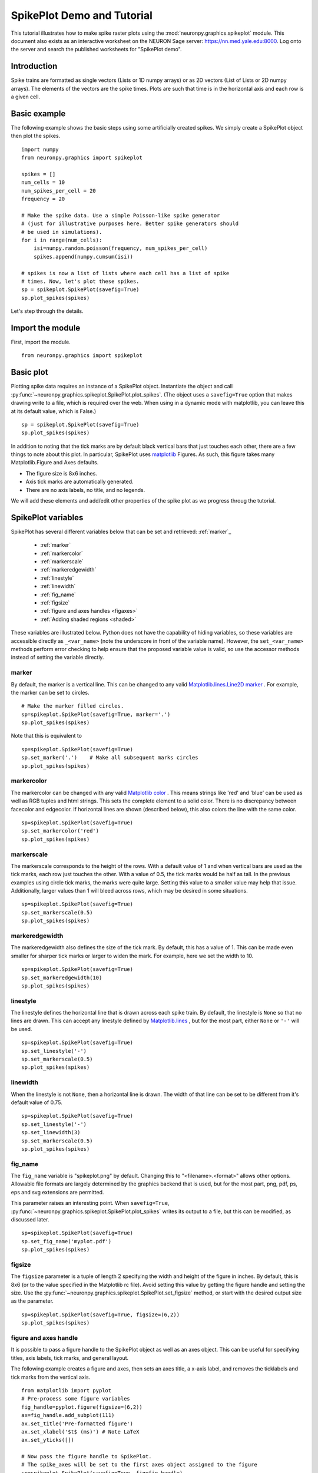 ***************************
SpikePlot Demo and Tutorial
***************************

This tutorial illustrates how to make spike raster plots using the 
:mod:`neuronpy.graphics.spikeplot` module. This document also exists as an
interactive worksheet on the NEURON Sage server: https://nn.med.yale.edu:8000.
Log onto the server and search the published worksheets for "SpikePlot demo".

Introduction
============

Spike trains are formatted as single vectors 
(Lists or 1D numpy arrays) or as 2D vectors (List of Lists or 2D numpy arrays). The 
elements of the vectors are the spike times. Plots are such that time is in the horizontal 
axis and each row is a given cell.

Basic example
=============

The following example shows the basic steps using some artificially created spikes. We 
simply create a SpikePlot object then plot the spikes.

::

    import numpy
    from neuronpy.graphics import spikeplot
    
    spikes = []
    num_cells = 10
    num_spikes_per_cell = 20
    frequency = 20
    
    # Make the spike data. Use a simple Poisson-like spike generator 
    # (just for illustrative purposes here. Better spike generators should 
    # be used in simulations).
    for i in range(num_cells):
        isi=numpy.random.poisson(frequency, num_spikes_per_cell)
        spikes.append(numpy.cumsum(isi))
        
    # spikes is now a list of lists where each cell has a list of spike
    # times. Now, let's plot these spikes.
    sp = spikeplot.SpikePlot(savefig=True)
    sp.plot_spikes(spikes)

Let's step through the details.

Import the module
=================

First, import the module.

::

    from neuronpy.graphics import spikeplot


Basic plot
==========

Plotting spike data requires an instance of a SpikePlot object. Instantiate the object and 
call :py:func:`~neuronpy.graphics.spikeplot.SpikePlot.plot_spikes`. (The object uses a 
``savefig=True``
option that makes drawing write to a file, which is required over the web. When using in a 
dynamic mode with matplotlib, you can leave this at its default value, which is False.)

::

    sp = spikeplot.SpikePlot(savefig=True)
    sp.plot_spikes(spikes)

In addition to noting that the tick marks are by default black vertical bars that just 
touches each other, there are a few things to note about this plot. In particular, 
SpikePlot uses `matplotlib <http://matplotlib.sourceforge.net/>`_ Figures. As such, this 
figure takes many Matplotlib.Figure and Axes defaults.


- The figure size is 8x6 inches.
- Axis tick marks are automatically generated.
- There are no axis labels, no title, and no legends.

We will add these elements and add/edit other properties of the spike plot as we progress 
throug the tutorial.

SpikePlot variables
===================

SpikePlot has several different variables below that can be set and retrieved: :ref:`marker`_

    * :ref:`marker`
    * :ref:`markercolor`
    * :ref:`markerscale`
    * :ref:`markeredgewidth`
    * :ref:`linestyle`
    * :ref:`linewidth`
    * :ref:`fig_name`
    * :ref:`figsize`
    * :ref:`figure and axes handles <figaxes>`
    * :ref:`Adding shaded regions <shaded>`

These variables are illustrated below. Python does not have the capability of hiding 
variables, so these variables are accessible directly as ``_<var_name>`` (note the 
underscore in front of the variable name). However, the ``set_<var_name>`` methods perform 
error checking to help ensure that the proposed variable value is valid, so use the 
accessor methods instead of setting the variable directly.

marker
------

By default, the marker is a vertical line. This can be changed to any valid
`Matplotlib.lines.Line2D marker \
<http://matplotlib.sourceforge.net/api/artist_api.html#matplotlib.lines.Line2D.set_marker>`_.
For example, the marker can be set to circles.

::

    # Make the marker filled circles.
    sp=spikeplot.SpikePlot(savefig=True, marker='.')
    sp.plot_spikes(spikes)

Note that this is equivalent to

::

    sp=spikeplot.SpikePlot(savefig=True)
    sp.set_marker('.')    # Make all subsequent marks circles
    sp.plot_spikes(spikes)

markercolor
-----------

The markercolor can be changed with any valid `Matplotlib color \
<http://matplotlib.sourceforge.net/api/colors_api.html>`_. This means strings like 
'red' and 'blue' can be used as well as RGB tuples and html strings. This sets the 
complete element to a solid color. There is no discrepancy between facecolor and edgecolor. 
If horizontal lines are shown (described below), this also colors the line with the same 
color.

::

    sp=spikeplot.SpikePlot(savefig=True)
    sp.set_markercolor('red')
    sp.plot_spikes(spikes)

markerscale
-----------

The markerscale corresponds to the height of the rows. With a default value of 1 and when 
vertical bars are used as the tick marks, each row just touches the other. With a value of 
0.5, the tick marks would be half as tall. In the previous examples using circle tick marks, 
the marks were quite large. Setting this value to a smaller value may help that issue. 
Additionally, larger values than 1 will bleed across rows, which may be desired in some 
situations.

::

    sp=spikeplot.SpikePlot(savefig=True)
    sp.set_markerscale(0.5)
    sp.plot_spikes(spikes)

markeredgewidth
---------------

The markeredgewidth also defines the size of the tick mark. By default, this has a value 
of 1. This can be made even smaller for sharper tick marks or larger to widen the mark. 
For example, here we set the width to 10.

::

    sp=spikeplot.SpikePlot(savefig=True)
    sp.set_markeredgewidth(10)
    sp.plot_spikes(spikes)


linestyle
---------

The linestyle defines the horizontal line that is drawn across each spike train. By 
default, the linestyle is ``None`` so that no lines are drawn. This can accept any 
linestyle defined by `Matplotlib.lines \
<http://matplotlib.sourceforge.net/api/artist_api.html#matplotlib.lines.Line2D.set_linestyle>`_, 
but for the most part, either ``None`` or ``'-'`` will be used.

::

    sp=spikeplot.SpikePlot(savefig=True)
    sp.set_linestyle('-')
    sp.set_markerscale(0.5)
    sp.plot_spikes(spikes)

linewidth
---------
When the linestyle is not ``None``, then a horizontal line is drawn. The width of that 
line can be set to be different from it's default value of 0.75.

::

    sp=spikeplot.SpikePlot(savefig=True)
    sp.set_linestyle('-')
    sp.set_linewidth(3)
    sp.set_markerscale(0.5)
    sp.plot_spikes(spikes)

fig_name
--------

The ``fig_name`` variable is "spikeplot.png" by default. Changing this to 
"<filename>.<format>" allows other options. Allowable file formats are largely determined 
by the graphics backend that is used, but for the most part, png, pdf, ps, eps and svg 
extensions are permitted.

This parameter raises an interesting point. When ``savefig=True``, 
:py:func:`~neuronpy.graphics.spikeplot.SpikePlot.plot_spikes` writes its output to 
a file, but this can be modified, as discussed later.

::

    sp=spikeplot.SpikePlot(savefig=True)
    sp.set_fig_name('myplot.pdf')
    sp.plot_spikes(spikes)

figsize
-------

The ``figsize`` parameter is a tuple of length 2 specifying the width and height of the 
figure in inches. By default, this is 8x6 (or to the value specified in the Matplotlib 
rc file). Avoid setting this value by getting the figure handle and setting the size. Use 
the :py:func:`~neuronpy.graphics.spikeplot.SpikePlot.set_figsize` method, or start with 
the desired output size as the parameter.

::

    sp=spikeplot.SpikePlot(savefig=True, figsize=(6,2))
    sp.plot_spikes(spikes)

.. _figaxes
figure and axes handle
----------------------

It is possible to pass a figure handle to the SpikePlot object as well as an axes object. 
This can be useful for specifying titles, axis labels, tick marks, and general layout.

The following example creates a figure and axes, then sets an axes title, a x-axis label, 
and removes the ticklabels and tick marks from the vertical axis.

::

    from matplotlib import pyplot
    # Pre-process some figure variables
    fig_handle=pyplot.figure(figsize=(6,2))
    ax=fig_handle.add_subplot(111)
    ax.set_title('Pre-formatted figure')
    ax.set_xlabel('$t$ (ms)') # Note LaTeX
    ax.set_yticks([])
    
    # Now pass the figure handle to SpikePlot.
    # The spike_axes will be set to the first axes object assigned to the figure
    sp=spikeplot.SpikePlot(savefig=True, fig=fig_handle)
    sp.plot_spikes(spikes)

Well, the title is clipped and the xlabel is not even visible. Adjust the axes size.

::

    fig_handle=pyplot.figure(figsize=(6,2))
    ax=fig_handle.add_subplot(111)
    ax.set_title('Pre-formatted figure')
    ax.set_xlabel('$t$ (ms)') # Note LaTeX
    ax.set_yticks([])
    
    #### Next lines are new
    pos=ax.get_position()
    ax.set_position([pos.xmin, pos.ymin+.1, pos.width, pos.height-.15])
    
    # Now pass the figure handle to SpikePlot.
    # The spike_axes will be set to the first axes object assigned to the figure
    sp=spikeplot.SpikePlot(savefig=True, fig=fig_handle)
    sp.plot_spikes(spikes)

That's better.

We can also work backwards by plotting the spikes and then doing some post-processing 
formatting. This requires getting the figure handle and spike_axes from the SpikePlot 
object and manipulating them. After any manipulation to the axes, the SpikePlot object 
needs to be told so that it can adjust the spike rasters properly. Additionally, we do not 
draw the figure to a file when we call 
:py:func:`~neuronpy.graphics.spikeplot.SpikePlot.plot_spikes`, which normally writes a 
file. So we do not initialize SpikePlot with a ``savefig=True``, but then write the 
file later.

::

    sp=spikeplot.SpikePlot() # No need for SpikePlot to write a file yet
    sp.plot_spikes(spikes)
    
    # Post-processing
    fig_handle=sp.get_fig()
    fig_handle.set_size_inches(6,2)
    ax=sp.get_raster_axes()
    ax.set_title('Post-formatted figure')
    ax.set_xlabel('$t$ (ms)') # Note LaTeX
    ax.set_yticks([])
    pos=ax.get_position()
    ax.set_position([pos.xmin, pos.ymin+.1, pos.width, pos.height-.15])
    
    # After modifying the spike_axes, be sure to update the SpikePlot object
    sp.set_raster_axes(ax)
    
    # Actually draw and write the file
    fig_handle.savefig(sp.get_fig_name())

.. _shaded
Shaded regions
--------------

Another useful thing to do in post-processing the figure may be to add some shaded region 
as in the following example.

::

    from matplotlib import patches
    
    sp=spikeplot.SpikePlot() # No need for SpikePlot to write a file yet
    sp.plot_spikes(spikes)
    
    # Post-processing
    fig_handle=sp.get_fig()
    fig_handle.set_size_inches(6,2)
    ax=sp.get_raster_axes()
    ax.set_title('Post-formatted figure')
    ax.set_xlabel('$t$ (ms)') # Note LaTeX
    ax.set_yticks([])
    pos=ax.get_position()
    ax.set_position([pos.xmin, pos.ymin+.1, pos.width, pos.height-.15])
    
    #### Highlight
    left = 100
    bottom = 0
    width = 200
    ylim = ax.get_ylim()
    height = ylim[1] - ylim[0] + 1
    rect = patches.Rectangle( (left, bottom), width, height, linewidth=0, alpha=0.2, facecolor=(0,0,1))
    ax.add_patch(rect)
    
    # After modifying the spike_axes, be sure to update the SpikePlot object
    sp.set_raster_axes(ax)
    
    # Actually draw and write the file
    fig_handle.savefig(sp.get_fig_name())

Multiple trains
===============

We can write multiple trains by either overlaying a second set of spikes on top of the 
original set, or by stacking. This first example creates a second set of spikes and draws 
them red, overlaying the black train. Under the hood, spike data and drawing formats are 
overwritten with new rendering commands. This means if we called 
:py:func:`~neuronpy.graphics.spikeplot.SpikePlot.plot_spikes` with more spikes, it would 
erase the previous data. To get around this, we now call 
:py:func:`~neuronpy.graphics.spikeplot.SpikePlot.plot_spikes` with different labels.

::

    # Create a second list of spikes
    spikes2 = []
    num_cells = 10
    num_spikes_per_cell = 20
    frequency = 20
    
    # Make the spike data. Use a simple Poisson-like spike generator 
    # (just for illustrative purposes here. Better spike generators should 
    # be used in simulations).
    for i in range(num_cells):
        isi=numpy.random.poisson(frequency, num_spikes_per_cell)
        spikes2.append(numpy.cumsum(isi))

Plot with different labels.

::

    # Draw the first spikes as before, but set draw to False so that we do 
    # not draw to the screen with this plot_spikes call, but wait until 
    # later, when we have drawn all spike traces to draw to the screen.
    sp=spikeplot.SpikePlot(savefig=True)
    sp.plot_spikes(spikes, label='black spikes', draw=False)
    
    # Make subsequent marks red
    sp.set_markercolor('red')
    sp.plot_spikes(spikes2, label='red spikes')

To stack plots, you have to provide a ``cell_offset`` value on any subsequent sets.

::

    # Make the marker filled circles.
    sp=spikeplot.SpikePlot(savefig=True)
    sp.set_markerscale(0.5)
    sp.set_marker('.')
    
    # Set draw to false so that we do not draw to the screen now, but
    # wait until later, when we have drawn all spike traces.
    # Make new marks black
    sp.set_markercolor('black')
    sp.plot_spikes(spikes, label='black', draw=False)
    
    # Make subsequent marks red
    sp.set_markercolor('red')
    
    # Set refresh to False so that old marks are not erased.
    sp.plot_spikes(spikes2, label='red', cell_offset=len(spikes))


.. _largedata
Large Data and telescoping
--------------------------

In general, if you are navigating large data, you may try and load it all into the figure 
and then specify the subset of columns (a chunk of time) to see. This is possible using 
:py:func:`~neuronpy.graphics.spikeplot.SpikePlot.update_xlim` method. The following example 
illustrates this.

::

    sp=spikeplot.SpikePlot(savefig=True)
    sp.plot_spikes(spikes)
    sp.update_xlim((100, 200)

.. ifconfig:: sagebuild

    As a better example with large data, we can execute the following code that loads 
    spikes that have been pickled.
    
    ::
    
        import pickle
        with open('data/spikes.p', 'r') as pickle_file: # Open the file for reading
            large_spikes = pickle.load(pickle_file) # Load the pickled contents
    
    Plot that data and interact with it.    
    
    ::
    
        var('zoom')
        var('translation')
        zoom_list=[]
        for i in range(21):
            zoom_list.append(math.sqrt(2.)**i)
            
        sp_large = spikeplot.SpikePlot(savefig=True)
        sp_large.plot_spikes(large_spikes)
        
        @interact
        def _(zoom = slider(zoom_list), \
        center=slider(range(sp_large._axes_lim[1]),default=\
                (sp_large._axes_lim[1]-sp_large._axes_lim[0])/2+sp_large._axes_lim[0])):
            range = sp_large._axes_lim[1]-sp_large._axes_lim[0]
            window_width = range/zoom
            dim_x=int(window_width/2)
            x_min=center-dim_x
            x_max=center+dim_x
            sp_large.update_xlim((int(x_min),int(x_max)))

Spike time histograms
=====================

Adding a spike time histogram to an existing plot is quite easy.

::

    sp=spikeplot.SpikePlot(sth_ratio=0.2, savefig=True, figsize=(8,4))
    sp.plot_spikes(spikes)

Adding the argument ``sth_ratio=0.2`` in the code above creates a spike time histogram 
and sets it to occupy 20% of the vertical space. Try other values, such as 0.5. The bins 
are quantized by 1 ms by default. The code below grabs the spike time histogram object and 
sets it's bars' timestep (dt) to 10 ms.

::

    sp=spikeplot.SpikePlot(sth_ratio=0.2, savefig=True, figsize=(8,4))
    sth = sp.get_sth()
    sth.set_dt(10)
    sp.plot_spikes(spikes)

There are four types of bar styles for the histogram: 'bar' (default), 'stepfilled', 
'step', and 'lineto'.

::

    sp=spikeplot.SpikePlot(sth_ratio=0.2, savefig=True, figsize=(8,4))
    sth = sp.get_sth()
    sth.set_dt(10)
    sth.set_style('stepfilled')
    sp.plot_spikes(spikes)

::

    sp=spikeplot.SpikePlot(sth_ratio=0.2, savefig=True, figsize=(8,4))
    sth = sp.get_sth()
    sth.set_dt(10)
    sth.set_style('step')
    sp.plot_spikes(spikes)

::

    sp=spikeplot.SpikePlot(sth_ratio=0.2, savefig=True, figsize=(8,4))
    sth = sp.get_sth()
    sth.set_dt(10)
    sth.set_style('lineto')
    sp.plot_spikes(spikes)

::

    sp=spikeplot.SpikePlot(sth_ratio=0.2, savefig=True, figsize=(8,4))
    sth = sp.get_sth()
    sth.set_dt(10)
    sth.set_style('step')
    sp.plot_spikes(spikes, label='black spikes')
    sp.set_markercolor('red')
    sp.plot_spikes(spikes2, label='red spikes')

The histogram can also be considered a 1D vector of values. In this case, it can be 
filtered for various effect. This is useful in cases where a small time window (dt) is used 
for the histogram, but where you want to blur or smear the spikes in time with a gaussian 
or linear function, say. The mechanism used to filter is a 1D kernel. Kernels should 
sum to 1, but you can turn this flag off if you want. The following example makes a 
linearly decaying kernel that makes each spike reach 0 in 10 ms. This example also only 
uses a few spikes in one spike train so that you can see the effects of modifying dt and 
the kernel origin, which can be in the range :math:`\left[-\mathrm{len}(\mathrm{kernel})/2, 
\mathrm{len}(\mathrm{kernel})/2\right]`, or the values 'left', 'center', and 'right'.

::

    sp=spikeplot.SpikePlot(sth_ratio=0.2, savefig=True, figsize=(8,4))
    sp.set_markercolor('red')
    sth = sp.get_sth()
    sth.set_dt(.1) # Small time window
    kernel = numpy.linspace(1, 0., 10/sth._dt) # Linear ramp over 10 ms
    kernel = numpy.divide(kernel, numpy.sum(kernel)) # Normalize
    sth.set_kernel(kernel)
    sth.set_style('lineto')
    sth.set_origin('left')

    sp.plot_spikes([[5, 20, 35, 45]])

::

    sp=spikeplot.SpikePlot(sth_ratio=0.2, savefig=True, figsize=(8,4))
    sp.set_markercolor('red')
    sth = sp.get_sth()
    sth.set_dt(.1) # Small time window
    kernel = numpy.linspace(1, 0., 10/sth._dt) # Linear ramp over 10 ms
    kernel = numpy.divide(kernel, numpy.sum(kernel)) # Normalize
    sth.set_kernel(kernel)
    sth.set_style('lineto')
    sth.set_origin('left')
    
    sp.plot_spikes(spikes)

::

    from neuronpy.math import kernel
    sp=spikeplot.SpikePlot(sth_ratio=0.2, savefig=True, figsize=(8,4))
    sp.set_markercolor('red')
    sth = sp.get_sth()
    dt = .1
    sth.set_dt(dt) # Small time window
    k = kernel.gauss_1d(2, dt)
    sth.set_kernel(k)
    sth.set_style('lineto')
    sth.set_origin('center')
    
    sp.plot_spikes(spikes)

::

    sp=spikeplot.SpikePlot(sth_ratio=0.2, savefig=True, figsize=(8,4))
    sth = sp.get_sth()
    dt = .1
    sth.set_dt(dt) # Small time window
    k = kernel.gauss_1d(2, dt)
    sth.set_kernel(k)
    sth.set_style('lineto')
    sth.set_origin('center')
    sp.plot_spikes(spikes, label='black spikes')
    sp.set_markercolor('red')
    sp.plot_spikes(spikes2, label='red spikes')
